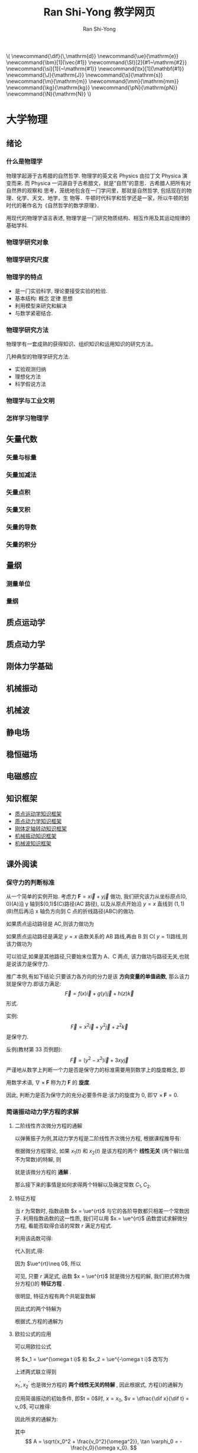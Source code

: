 #+TITLE: Ran Shi-Yong   教学网页
#+OPTIONS: toc:t ^:t tags:t f:t p:t author:t date:t html-postamble:nil  tex:t
# #+OPTIONS: tex:imagemagick
#+AUTHOR: Ran Shi-Yong
#+SEQ_TODO: NEXT(n/!) TODO(t@/!) WAITING(w@/!) SOMEDAY(s/!) PROJ(p) | DONE(d@) CANCELLED(c)
#+TAGS: PHONE(o) EXCERCISE(e) COMPUTER(c) HOME(h) RESEARCH(r) SHOPPING(s) FAMILY(f) URGENT(u) ../ARCHIVE/COLLEGE-PHYSICS(t) STUDY(s)
#+COLUMNS: %7TODO(To do) %32ITEM(Task) %TAGS(Tags) %6CLOCKSUM(Clock) %8Effort(Effort)
#+PROPERTY: Effort_ALL 0:05 0:10 0:15 0:20 0:30 1:00 2:00 4:00 6:00 8:00
#+PROPERTY: Rating_ALL + ++ +++ ++++ +++++
#+LATEX_COMPILER: xelatex
#+LATEX_HEADER: \documentclass{ctexart}
#+LATEX_HEADER_EXTRA: \usepackage{RanArticle}
#+LATEX_HEADER: \newcommand{\dif}{\,\mathrm{d}}
#+LANGUAGE: zh-CN
# #+HTML_HEAD: <link rel="stylesheet" type="text/css" href="../css/org.css"/>
#+HTML_HEAD: <link rel="stylesheet" type="text/css" href="../src/bigblow_theme/css/htmlize.css"/>
#+HTML_HEAD: <link rel="stylesheet" type="text/css" href="../src/bigblow_theme/css/bigblow.css"/>
#+HTML_HEAD: <link rel="stylesheet" type="text/css" href="../src/bigblow_theme/css/hideshow.css"/>

#+HTML_HEAD: <script type="text/javascript" src="../src/bigblow_theme/js/jquery-1.11.0.min.js"></script>
#+HTML_HEAD: <script type="text/javascript" src="../src/bigblow_theme/js/jquery-ui-1.10.2.min.js"></script>

#+HTML_HEAD: <script type="text/javascript" src="../src/bigblow_theme/js/jquery.localscroll-min.js"></script>
# #+HTML_HEAD: <script type="text/javascript" src="../src/bigblow_theme/js/jquery.scrollTo-1.4.3.1-min.js"></script>
# #+HTML_HEAD: <script type="text/javascript" src="../src/bigblow_theme/js/jquery.zclip.min.js"></script>
#+HTML_HEAD: <script type="text/javascript" src="../src/bigblow_theme/js/bigblow.js"></script>
#+HTML_HEAD: <script type="text/javascript" src="../src/bigblow_theme/js/hideshow.js"></script>
# #+HTML_HEAD: <script type="text/javascript" src="../src/lib/js/jquery.stickytableheaders.min.js"></script>
#+BEGIN_HTML
\(
\newcommand{\dif}{\,\mathrm{d}}
\newcommand{\ue}{\mathrm{e}}
\newcommand{\bm}[1]{\vec{#1}}
\newcommand{\SI}[2]{#1~\mathrm{#2}}
\newcommand{\si}[1]{~\mathrm{#1}}
\newcommand{\tx}[1]{\mathbf{#1}}
\newcommand{\J}{\mathrm{J}}
\newcommand{\s}{\mathrm{s}}
\newcommand{\m}{\mathrm{m}}
\newcommand{\mm}{\mathrm{mm}}
\newcommand{\kg}{\mathrm{kg}}
\newcommand{\pN}{\mathrm{pN}}
\newcommand{\N}{\mathrm{N}}
\)
#+END_HTML

* 大学物理
** 绪论
*** 什么是物理学
物理学起源于古希腊的自然哲学. 物理学的英文名 Physics 由拉丁文 Physica 演变而来. 而 Physica 一词源自于古希腊文，就是“自然”的意思．古希腊人把所有对自然界的观察和 思考，笼统地包含在一门学问里，那就是自然哲学, 包括现在的物理、化学、天文、地学，生 物等．牛顿时代科学和哲学还是一家，所以牛顿的划时代的著作名为《自然哲学的数学原理》．

用现代的物理学语言表述, 物理学是一门研究物质结构、相互作用及其运动规律的基础学科.
*** 物理学研究对象
*** 物理学研究尺度
*** 物理学的特点
+ 是一门实验科学, 理论要接受实验的检验.
+ 基本结构: 概念 定律 思想
+ 利用模型来研究和解决
+ 与数学紧密结合.
*** 物理学研究方法
物理学有一套成熟的获得知识、组织知识和运用知识的研究方法。

几种典型的物理学研究方法.
- 实验观测归纳
- 理想化方法
- 科学假说方法
*** 物理学与工业文明
*** 怎样学习物理学
** 矢量代数
*** 矢量与标量
*** 矢量加减法
*** 矢量点积
*** 矢量叉积
*** 矢量的导数
*** 矢量的积分
** 量纲
*** 测量单位
*** 量纲
** 质点运动学
** 质点动力学
** 刚体力学基础
** 机械振动
** 机械波
** 静电场
** 稳恒磁场
** 电磁感应
** 知识框架
# + [[file:../archive/college-physics/大学物理-知识纲要.pdf][大学物理知识纲要]]
+ [[file:../archive/college-physics/质点运动学知识框架图.pdf][质点运动学知识框架]]
+ [[file:../archive/college-physics/质点动力学知识框架图.pdf][质点动力学知识框架]]
+ [[file:../archive/college-physics/刚体定轴转动知识框架图.pdf][刚体定轴转动知识框架]]
+ [[file:../archive/college-physics/机械振动知识框架图.pdf][机械振动知识框架]]
+ [[file:../archive/college-physics/机械波知识框架图.pdf][机械波知识框架]]
** 课外阅读
*** 保守力的判断标准
从一个简单的实例开始. 考虑力 $\bm{F} = x \vec{i} + y \vec{j}$ 做功, 我们研究该力从坐标原点\((0,0)\)(A)沿 y 轴到$(0,1)$(C)路径(AC 路径), 以及从原点开始沿 $y = x$ 直线到 $(1,1)$ (B)然后再沿 x 轴负方向到 C 点的折线路径(ABC)的做功.

如果质点运动路径是 AC,则该力做功为
\begin{equation}
W = \int_0^0 F_x \dif x + \int_0^1 F_y \dif y = \int_0^1 y \dif y = \SI{0.5}{\J}
\end{equation}

如果质点运动路径是满足 $y = x$ 函数关系的 AB 路线,再由 B 到 C( $y = 1$)路线,则该力做功为
\begin{equation*}
\begin{aligned}
W = W_{AB} + W_{BC} &= (\int_0^1 F_x \dif x + \int_0^1 F_y \dif y) + (\int_1^0 F_x \dif x + \int_1^1 F_y \dif y) \\
&= (\int_0^1 x \dif x + \int_0^1 y \dif y) + (\int_1^0 x \dif x + \int_1^1 y \dif y) \\
&= (0.5 + 0.5) + (-0.5+0) \\
&= \SI{0.5}{\J}
\end{aligned}
\end{equation*}

可以验证,如果是其他路径,只要始末位置为 A、C 两点, 该力做功与路径无关,也就是说该力是保守力.

推广本例,有如下结论:只要该力各方向的分力是该 *方向变量的单值函数*, 那么该力就是保守力.即该力满足:
\[
\vec{F} = f(x) \vec{i} + g(y) \vec{j} + h(z) \vec{k}
\]
形式.

实例:
\[
\vec{F} = x^2 \vec{i} + y^2 \vec{j} + z^2 \vec{k}
\]
是保守力.

反例(教材第 33 页例题):
\[
\vec{F} = (y^2 - x^2) \vec{i} + 3xy \vec{j}
\]
严谨地从数学上判断一个力是否是保守力的标准需要用到数学上的旋度概念, 即

\begin{equation}
\nabla \times \bm{F} = \left|\begin{array}{ccc}
\bm{i} & \bm{j} & \bm{k}\\
\dfrac{\partial}{\partial x} & \dfrac{\partial}{\partial y} & \dfrac{\partial}{\partial z} \\
F_{x} & F_{y} & F_{z}
\end{array}\right| = (\dfrac{\partial F_z}{\partial y} - \frac{\partial F_y}{\partial z})\bm{i} + (\frac{\partial F_x}{\partial z} - \frac{\partial F_z}{\partial x})\bm{j}+(\frac{\partial F_y}{\partial x} - \frac{\partial F_x}{\partial y})\bm{k} = 0
\end{equation}

用数学术语, $\nabla \times \bm{F}$ 称为力 $\bm{F}$ 的 *旋度*.

因此, 判断力是否为保守力的充分必要条件是:该力的旋度为 0, 即$\nabla \times \bm{F} = 0$.
*** 简谐振动动力学方程的求解
**** 二阶线性齐次微分方程的通解
以弹簧振子为例,其动力学方程是二阶线性齐次微分方程, 根据课程推导有:
\begin{equation}
\label{equ:main}
\frac{\dif^2 x}{\dif t^2} + \omega^2 x = 0 \quad (\text{弹簧振子:}\omega^2 = \frac{k}{m})
\end{equation}

根据微分方程理论, 如果 $x_1(t)$ 和 $x_2(t)$ 是该方程的两个 *线性无关* (两个解比值不为常数)的特解, 则
\begin{equation}
\label{equ:s}
x = C_1 x_1(t) + C_2 x_2(t)
\end{equation}

就是该微分方程的 *通解* .

那么接下来的事情是如何求得两个特解以及确定常数 $C_1, C_2$.

**** 特征方程
当  $r$  为常数时, 指数函数 $x = \ue^{rt}$ 与它的各阶导数都只相差一个常数因子. 利用指数函数的这一性质, 我们可以用 $x = \ue^{rt}$ 函数尝试求解微分方程, 看能否取得合适的常数  $r$  满足方程式\ref{equ:main}.

利用该函数可得:
\begin{equation}
\label{equ:1}
\dfrac{\dif^2 x}{\dif t^2} = r^2 \ue^{rt}
\end{equation}

代入到式\ref{equ:main},得:
\begin{equation}
\label{equ:2}
(r^2 + \omega^2)\ue^{rt} = 0.
\end{equation}

因为 $\ue^{rt}\neq 0$, 所以
\begin{equation}
\label{equ:3}
r^2 + \omega^2 = 0.
\end{equation}

可见, 只要 $r$ 满足式\ref{equ:3}, 函数 $x = \ue^{rt}$ 就是微分方程的解, 我们把式\ref{equ:3}称为微分方程(\ref{equ:main})的 *特征方程* .

很明显, 特征方程有两个共轭复数解
\begin{equation}
\label{equ:4}
r_1 = \omega i, r_2 = -\omega i
\end{equation}

因此式\ref{equ:main}的两个特解为
\begin{equation}
\label{equ:5}
x_1 = \ue^{\omega t i}, x_2 = \ue^{- \omega t i},
\end{equation}

根据式\ref{equ:s},方程的通解为
\begin{equation}
\label{equ:ss}
x = C_1 \ue^{\omega t i} + C_2 \ue^{- \omega t i}
\end{equation}


**** 欧拉公式的应用
可以用欧拉公式
\begin{equation}
\label{equ:o}
\ue^{i \theta} = \cos \theta + i \sin\theta
\end{equation}

将 $x_1 = \ue^{\omega t i}$ 和 $x_2 = \ue^{-\omega t i}$ 改写为
\begin{equation}
\label{equ:o1}
\begin{aligned}
x_1 = \ue^{\omega t i} &= \cos (\omega t) + i \sin(\omega t)\\
x_2 = \ue^{-\omega t i} &= \cos (\omega t) - i \sin(\omega t)
\end{aligned}
\end{equation}


上述两式联立得到
\begin{equation}
\begin{aligned}
x_1^{\prime} &= \frac{x_1 + x_2}{2} = \cos (\omega t)\\
x_2^{\prime} &= \frac{x_1 - x_2}{2i} = \sin (\omega t)
\end{aligned}
\end{equation}


$x_1^{\prime}, x_2^{\prime}$ 也是微分方程的 *两个线性无关的特解* , 因此根据式\ref{equ:s}, 方程(\ref{equ:main})的通解为
\begin{equation}
\label{equ:solution}
x(t) = C_1 \cos (\omega t) + C_2 \sin(\omega t).
\end{equation}

应用简谐振动的初始条件, 即$t = 0$时, $x = x_0$, $v = \dfrac{\dif x}{\dif t} = v_0$, 可以推得:
\begin{equation}
\label{equ:6}
C_1 = x_0, C_2 = v_0/\omega.
\end{equation}

因此所求的通解为:
\begin{equation}
\label{equ:f}
x(t) = x_0 \cos (\omega t) + \frac{v_0}{\omega} \sin(\omega t) = \sqrt{x_0^2 + \frac{v_0^2}{\omega^2}}\cos(\omega t + \varphi_0) = A \cos(\omega t + \varphi_0).
\end{equation}
其中
\[
A = \sqrt{x_0^2 + \frac{v_0^2}{\omega^2}}, \tan \varphi_0 = - \frac{v_0}{\omega x_0}.
\]
完毕.

** 作业
** 思考题
** 练习
** 答案
*** 质点运动学教材习题答案
**** 选择题
DDBDD
**** 填空题
**** 计算题
*** 质点动力学教材习题答案
**** 选择题
**** 填空题
**** 计算题
*** 刚体力学基础教材习题答案
**** 选择题
**** 填空题
**** 计算题
*** 机械振动与机械波教材习题答案
**** 选择题
DDBDD
**** 填空题
**** 计算题
*** 静电场教材习题答案
**** 选择题
DDBDD
**** 填空题
**** 计算题
*** 稳恒磁场教材习题答案
**** 选择题
DDBDD
**** 填空题
**** 计算题
*** 变化的电磁场教材习题答案
**** 选择题
DDBDD
**** 填空题
**** 计算题
* 大学物理实验
** 误差理论
*** 测量与误差
*** 误差的分类
*** 评估系统误差和随机误差的三个常用术语
*** 随机误差的处理
** 不确定度
*** 概念
*** 不确定度分量的分类
*** 直接测量量的结果表示
*** 间接测量量的结果表示
** 有效数字和运算规则
*** 有效数字的概念
*** 直接测量量的有效数字读取
*** 有效数字的单位换算规则
*** 算术平均值有效数字的修约规则
*** 不确定度有效数字位数的取舍规则
*** 测量结果的有效数字规则
*** 有效数字的运算规则
** 实验数据处理方法
*** 列表法
*** 图示法
*** 逐差法
*** 最小二乘法
* 近代物理实验
** X 射线发射谱
** 拉曼光谱实验
* 物理与人文文化专题
** 科学与人文
* 研究生教学
** 实验室安全
在实验室里，需要使用水电，器皿与化学药品，时时刻刻有潜在伤害、火灾 爆炸或中毒等危险。实验室中各项操作，如未养成正确的操作管理习惯，不仅易 发生事故，且危及人员健康及安全。本篇将实验室安全、卫生及环保要求予以正 确规范，请务必遵守。实验室使用者有责任明白所有规则后方可进行实验。
*** 实验室安全一般守则
*凡开始任何新的或更改过的操作程序前，要先了解所有物理、化学、生物
方面潜在危险，及该有那些适当的安全措施。使用化学品前应先阅读试剂安全
资料表。养成预知危险的习惯。*

   + 离开实验室关水,关电,关灯,关窗,关门。物归原处。
   + 需学习熟悉紧急应变措施、及逃生路线。知道火警电话和灭火器位置以及 使用方法。衣服着火时决不可奔跑或扑扇火焰；身上着火最好以防火毯、实验 衣等裹着身体灭火，或利用安全淋洗冲洗，二氧化碳灭火器等方式来灭火。化 学品溅入眼睛必须紧急先用大量清水冲洗眼球，然后才送医急救；冲水时要将 眼睑撑开，一面冲水，一面转动眼球，冲水、15 分钟后再送医。（详参见附录 1）
   + 实验室内禁止吸烟、涂化妆品或饮食。冷藏柜严禁储存食物饮品。
   + 穿上适当的防护衣服及手套，以免身体接触化学品。在实验室使用危险化学 品、危险机器、激光设备及生物剂，必须戴上适当的护目镜和防护手套。搬运或 使用具高度腐蚀性之酸、碱及其它化学品时，应戴橡胶手套。处理烫的物品时， 应戴隔热手套。
   + 所有盛放化学品的容器都需要贴上正确清晰的标签。卷标上应写上化学品的 危险警告字句以供其它实验室使用者参考，否则会有潜在危险。
   + 所有化学废料应适当弃置于相应的废料容器内，并应正确做好标记。具体处理方法见第二部分化学品安全。
   + 尽量避免接触气体、烟雾及气雾，预料会有上述情况时应使用适当的设备 及通风橱。当实验用到有毒或可燃物质时，应在通风橱中进行工作。
   + *对不安全环境及行为提高警觉，并把不安全情况向实验室负责人报告。*
   + 不可靠近、触摸运转中的仪器如离心机，若要检查反常现象，必须先关闭电 源停止操作。
   + *离开实验室前，应使用肥皂及水彻底洗净双手。*
**** 实验室管理及维修
+ 保持实验室范围整洁，免生意外。每个实验结束时应 收拾打扫干净，物归原处。
+ *所有化学废料都要根据危险级别分类，并储存在指定的容器内。处理方法详参见第二部分化学品安全。*
+ 实验室地面应长期保持干爽。如有化学品泄漏或水溅湿地面，应即处理并提 示其它工作人员。
+ 楼梯间及走廊切勿存放物品，严禁阻塞通道及阻碍人取得紧急用品。
+ 所有实验室设备如出故障请立即检查维修。维修工作需由认可人员执行，予 以记录。

**** 通风橱使用
通风橱用以保护操作人员，以免他们接触到由化学品释放的有毒烟雾，并防止烟雾于实验室内扩散。

  +     通风橱不应用作存放化学品。
  + *凡涉及有毒化学品的实验，尽可能在通风橱内进行。谨记穿实验服，戴上防护镜和保护手套，每次使用完毕，必须彻底清理工作台和仪器。*
  + *凡涉及有机溶剂的蒸馏过程及消解过程的操作程序，必须在通风橱内进行。蒸馏过程不得于无人看管下进行。*
  + *实验时应把通风橱的窗框拉下至认可的安全标记。窗框高于安全标记时，便不应使用通风橱，以确保安全。*
**** 无人在场的实验
   + 有些实验过程涉及危险化学品，并需在无人在场的情况下持续甚至通宵进 行，负责人必须做好预防措施，特别是当公用设施如电力、煤气及冷却水中断时 作何应变控制。
   + 小心存放化学品及仪器，以防止火警、爆炸以及其它突发事故发生。
   + 实验室内的照明系统必须保持开启；实验室大门外应张贴告示，列明其内使 用那些危险品、紧急事故电话及联系人。
*** 化学品安全
**** 概述
本部分详列出实验室内储存、使用及弃置化学品的安全守则，供使用者参考。在 此所提及的化学品包括化学元素、化合物、混合物、商业用化工产品、清洁剂、 溶剂及润滑剂。不少化学品都具毒性、刺激性、腐蚀性、致癌性、易燃性或爆炸 性。有些化学品单独使用时较为安全，但是在实验中按预计安排或意外跟其它化 学品混合，亦可能有危险。故此，处理化学品的人士必须清楚知道：化学品单独 使用或其化合效应可能引起的危险情况，并采取适当的控制和预防措施。
**** 试剂毒性
   + *使用任何试剂之前，必须清楚试剂相关性质、潜在危险、毒性，做好相应预防措施。试剂相关信息可通过阅读试剂说明书、网页搜索、书籍调研等获得。*
   + *有机类、挥发性强类试剂相关实验务必在通风橱内进行。*
   + 除非明确无潜在危险，实验者应默认试剂具有毒性，戴上护目镜和手套、穿实验服，做好防范措施。
   + 完成实验，接触相关试剂之后洗手。
   + *危险或毒性试剂购买者或使用人有义务提醒实验室其他可能接触人员，将试剂妥善保管并明确标记。*
**** 化学品的正确标记方法
所有化学剂或化学品的容器，*必须贴有标签，标示其所存化学品的名称、浓 度、潜在危险性及制造日期。*
**** 化学品的一般处理方法
+ *实验室内的化学剂及化学品用后必须盖好，并应实时放回适当的位置。放置 时要注意将标签向外，以便识别。*
+ 实验室内的储存柜及冷藏柜必须定时检查，并将不适用的化学品安全弃置。 食物及饮料不可储存于冷藏柜内或放置化学品的地方。
+ *使用化学品时必须使用安全设备，个人基本安全设备至少应包括实验服、护 眼镜以及安全手套。*
+ 搬移化学品时，必须使用托盘或手推车辅助，以免容器爆裂引致化学品泄漏。
+ 所有实验室的化学废料均需安全弃置于指定的废料收集容器内。有关处理方 法见第 7 节弃置化学废料。
**** 化学品储存
   根据危险品条例，大量的危险品应储存在危险品仓库内。只有少量实验用的 化学品可以存放在实验室内。易燃易爆剧毒危险品务必做好防范措施，由使用人或购买人负责储存于保险柜等安全位置。
+ 化学品储存容器必须清楚卷标并标明化学品的名称、危险类别、特别预防措 施。
+ 用电冰箱储存的液体样品须用密封容器存放，再置于防漏托盘上。
+ 致癌及剧毒物质须存放于装有双重防漏装置的容器内。
+ *化学品应标明首天存放日期，随时间分解的物质尤其如此。*
+ 不兼容的化学品切勿存放在一起，应使用遮挡物料隔离。
+ *易燃溶剂应存放在化学品安全储存柜或通风位置远离燃烧器、加热板及电源。切勿将易燃物品储存在家用电冰箱内，应将其置于防爆炸或标明可储存易燃品的电冰箱或冷藏柜。*

**** 化学品泄漏
   小量（少于 1000 毫升）的化学品泄漏可利用实验室内处理泄漏的工具自行清 理。

   如果大量泄漏且不受控制，员工受伤又或实验室环境受污染，请立即通知相 关负责人。

   化学品泄漏紧急应变措施:

+  通知附近所有人。
+ 在安全情况下，使用合适的工具控制泄漏的范围。如泄漏易燃气体，要在 安全距离内，关闭所有热能來源或点火装置。
+ 疏散所有受影响区域的人员并并把门关上，启动在实验室入口的紧急排风 警报抽出有害气体。
+ 到安全地方通知保卫处。
+ 如情况许可，与事发现场保持距离，并尽量阻止其它人进入。
+ 若情况许可，应向紧急应变人员提供协助。
+ 不兼容的化学品切勿存放在一起，应使用遮挡物料隔离。
**** 化学废液处理
+ 废弃物一定要分类，而有害的废弃物及废液，更须适当的处理，不可任意排 放。
+ 废液至少可分装为：一般含重金属的废水，酸碱类废水，六价铬废水，含水 银废水，氰系废水，氧化剂、还原剂废水，以及有机溶剂等。
+ 一般只有无害之中性盐类，或阴阳离子类废液，可稀释后由水槽排放。
+ 有毒化学品，如汞、苯、氰化钠、氰化钾等这些物质的制造、运送、使用及 储存都需要经过一定程序的申请及许可，而且需要具有污染防治、检测和紧急处 理等措施。
+ 热玻璃或反应性化学品，绝不可与可燃性垃圾混在一起。
*** 激光安全
**** 概述
激光在实验室普遍使用，应用范围包括校准、光谱分析、非线性光学分析、光 纤通讯技术等。使用者如直视激光光束或镜面反射，激光的强烈光度足以造成暂 时性或永久性的眼睛损害。此外，即使是漫反射，高功率的激光亦会灼伤皮肤， 引起火灾和损害视力。大多数意外都是在较准激光系统或保养激光仪器时发生。 使用激光器时，如涉及高电压、高气压和有毒化学物质，亦可能导致其它意外。 因此，使用激光时必须采用特别的措施，降低潜在危险。

**** 激光的分类
根据输出能量、波长以及对人体造成的伤害，激光和激光系统可分为四个级别。 使用者应就激光的级别，采取相应的措施。如要获知正确的级别分类，请核对制 造商的操作指南或激光警告卷标。
+ 第一类激光的输出功率低(0.4 微瓦特以下)，故不会产生有害 的辐射，因此只须采取一般的预防措施。
+ 第二类激光是于可见光谱(0.4 – 0.7 微米)输出低 功率(0.4 微瓦特– 1 毫瓦特)。人类的厌光反应可起到保护眼睛的功用。但如长 时间直视光束，亦可能对双眼造成损害。
+ 如直视或从镜面反射接触到第三类激光，有可能会 造成伤害。第三类激光分为第三类甲和第三类乙。第三类甲激光是于可見光谱输 出中功率(1 – 5 毫瓦特)。如使用光学仪器聚焦这类激光，便会造成伤害。第三 类乙激光的输出功率和第三类甲的差不多，但前者是于不可见的光谱输出，因此 使用者会不自觉暴露在激光光束中而受创。
+ 所有输出功率高于第三类的激光都列为第四类别。 无论直接反射或漫反射第四类激光，都会伤害眼睛和皮肤，甚至引起火灾。使用 第四类激光时，必须极度谨慎。
**** 一般安全措施
 + 所有警告标签应张贴在激光箱及控制台上，让使用者可在操作期间清楚看 到。
 + 激光仪器只供授权者使用。操作期间，不可无人看管。
 + 进行激光实验前，应除去身上所有反光的物品，如手表、指环、手镯，以免 令激光光束意外折射。
 + 使用特定的激光时，应戴上防护镜。
 + 切勿直视激光光束或折射光。
 + 避免身体直接暴露于激光光束之中。
 + 做激光实验时，尤其于校准实验期间，应减少工作范围的人数。
*** 消防和急救常识
**** 预防
+ 实验室内空气应保持良好流通性。
+ 实验桌严禁摆设在出入门口。
+ 所有药品容器及钢瓶皆应贴上标签注明，空的钢瓶也要标示清楚；新配制的试剂 要注明内容物、浓度、配制日期及配制人。自行配制的溶液亦应清楚标示，为避免 污染，不可将未用完的液体再倒回原来的容器内。
+ 易受温度影响而分解的药品应储存于冰箱内，其余药品则需摆在药品架上。药品 架必须靠墙，且远离实验位置三公尺以上。
+ 可燃性液体应该储存在合格的储存柜中，在使用高可燃性液体（如丙酮、乙醚等） 时要熄灭附近所有的火、热源。
+ 溅出的酸利用固体的碳酸氢钠中和后，再用水洗除，强碱溅到实验桌上时，先用 水，再用稀醋酸清洗。
+ 溅出来的化学药品要马上清除，尤其是可燃性溶剂，以免引起火灾。
+ 药品架或其它类似物品应予固定，以预防地震时倒塌的危险性。
+ 碱金属（如：Na、K）及黄磷等会和水反应，而起火或爆炸，接触皮肤则会造成 严重灼伤，应置于轻质油中存放，碱金属质软，放在纸巾上用药刀切割，如需销毁， 可投于酒精中，必要时需冷却之，储存此类危险物品之容器，不可任意抛弃，也不 可用水去洗（可能有残留物）。

**** 火灾应急处理
   *紧急电话*

  火警 119（外线）

 急救 120

  *当火灾发生时:*

+ 保持镇静，立即判断火灾之大小，能否自行抢救。
+ 若火灾在一开始时并不太大，有可能自行扑灭时，可迅速取得灭火器，或其它灭 火装置（如防火毯、水等）进行灭火工作；灭火器性能及其使用方法参见火灾分类 部分。
+ 同时呼叫他人协助抢救灭火及搬离其它易燃物等。
+ 若一时无法扑灭，致火灾扩大，应立即关灯、切断电源后即循安全路线疏散。 疏散时应随手把门带上（但非锁上！！以便他人进入灭火），以阻滞火势蔓延。
+ 疏散时，最好携带湿毛巾掩住口鼻，并往相同地区集中，并注意有无同伴仍陷于 火场，并提醒救火人员注意寻找。
+ 共同检讨意外发生的原因，写出报告以供日后参考。
+ 碱金属（如：Na、K）及黄磷等会和水反应，而起火或爆炸，接触皮肤则会造成 严重灼伤，应置于轻质油中存放，碱金属质软，放在纸巾上用药刀切割，如需销毁， 可投于酒精中，必要时需冷却，储存此类危险物品之容器，不可任意抛弃，也不 可用水去洗（可能有残留物）。

 *火灾分类*

 通常实验室所安装的灭火器为：多效干粉灭火器，可用于Ａ类（一般物品、纸类）， Ｂ类（可燃液体），Ｃ类（电类火灾）等类型火灾。可燃性金属如钾、钠、钛、镁等所引起之火灾属 D 类火灾，必须使用特种金属化学干粉扑灭。


**** 泄漏事故应急处理
当具危害性之化学物质大量外泄时:
+ 立即撤离附近之人员，并打开附近之抽风设备。
+ 救护受伤之人员（如使用紧急淋洗设备淋洗沾到化学药品部位；使用紧急洗眼器、 止血、送至医院；或呼叫救护车等）。
+ 通知相关负责人，并最好拍照现场留证。
+ 取用适量外泄液中和剂、中和处理，减低其危害性。
+ 将污染区以黄塑料绳隔离标示。
+ 按适当程序清理，并检讨意外发生的原因，写出报告。


**** 人员受伤或中毒应急处理
人员受伤（中毒）时:

+ 身上着火最好用防火毯、实验衣等裹着身体灭火，或可利用安全淋洗冲洗、二氧 化碳灭火器等来灭火。
+ 任何热燃烧应迅速用冷水或冰等来除去余热。
+ 化学烧伤时立即除去被污染部位的衣物并用大量水冲洗，以减低伤害程度，且勿 于烧伤处敷油、高油脂（包括奶油）或其它东西。
+ 化学品溅入眼睛后，立即以大量清水冲洗眼球，冲水时要将眼睑翻开，一面冲水， 一面转眼球，冲水 15 分钟后然后送医院急救。
+ 遇有他人遭到烟、化学品等吸入性中毒时，切勿独自施救。若欲前往施救，应保 接近地面或爬着去救护中毒之患者（限于毒气比重较空气轻者），并将患者搬运或 拖曳（勿令其步行）至有新鲜空气处。若患者呼吸停止，立即实施人工呼吸。
** 学术规范与学术道德
+ 不允许造假;
+ 不允许抄袭他人研究成果;
+ 不允许一稿多投,一稿多发;
+ 正确引用他人研究成果.
** 沟通交流
+ Talk is cheap, show me the data. 意思是说能用数据说明的见解或问题就不要多费口舌.
+ 带着结果、数据、自己的分析、文献阅读结果与教师随时保持沟通;
+ 如果对教师的实验设计或者指导有不同意见,请用实验事实、可靠的推理或成熟的文献结论反驳;
+ 积极参加各项学术活动,包括小组交流、学术讲座与会议,锻炼自己表达能力;
+ 积极与他人合作,帮助他人完成研究;
+ 不编造数据;守时;讲信用;高效率,不拖延;
+ 尽量用正面和积极心态面对所有问题,消极情绪对研究以至于人生毫无帮助.
** 文献调研
** 数据处理
* 联系方式
+ E-Mail: rsy98 at 163.com; syran at wzu.edu.cn
+ 温州大学数理学院物理系
* 答疑安排
+ 答疑地点: 南 1B127, 时间请提前预约。
+ 一般问题可通过 QQ 教学群直接咨询, 不用加我好友。
